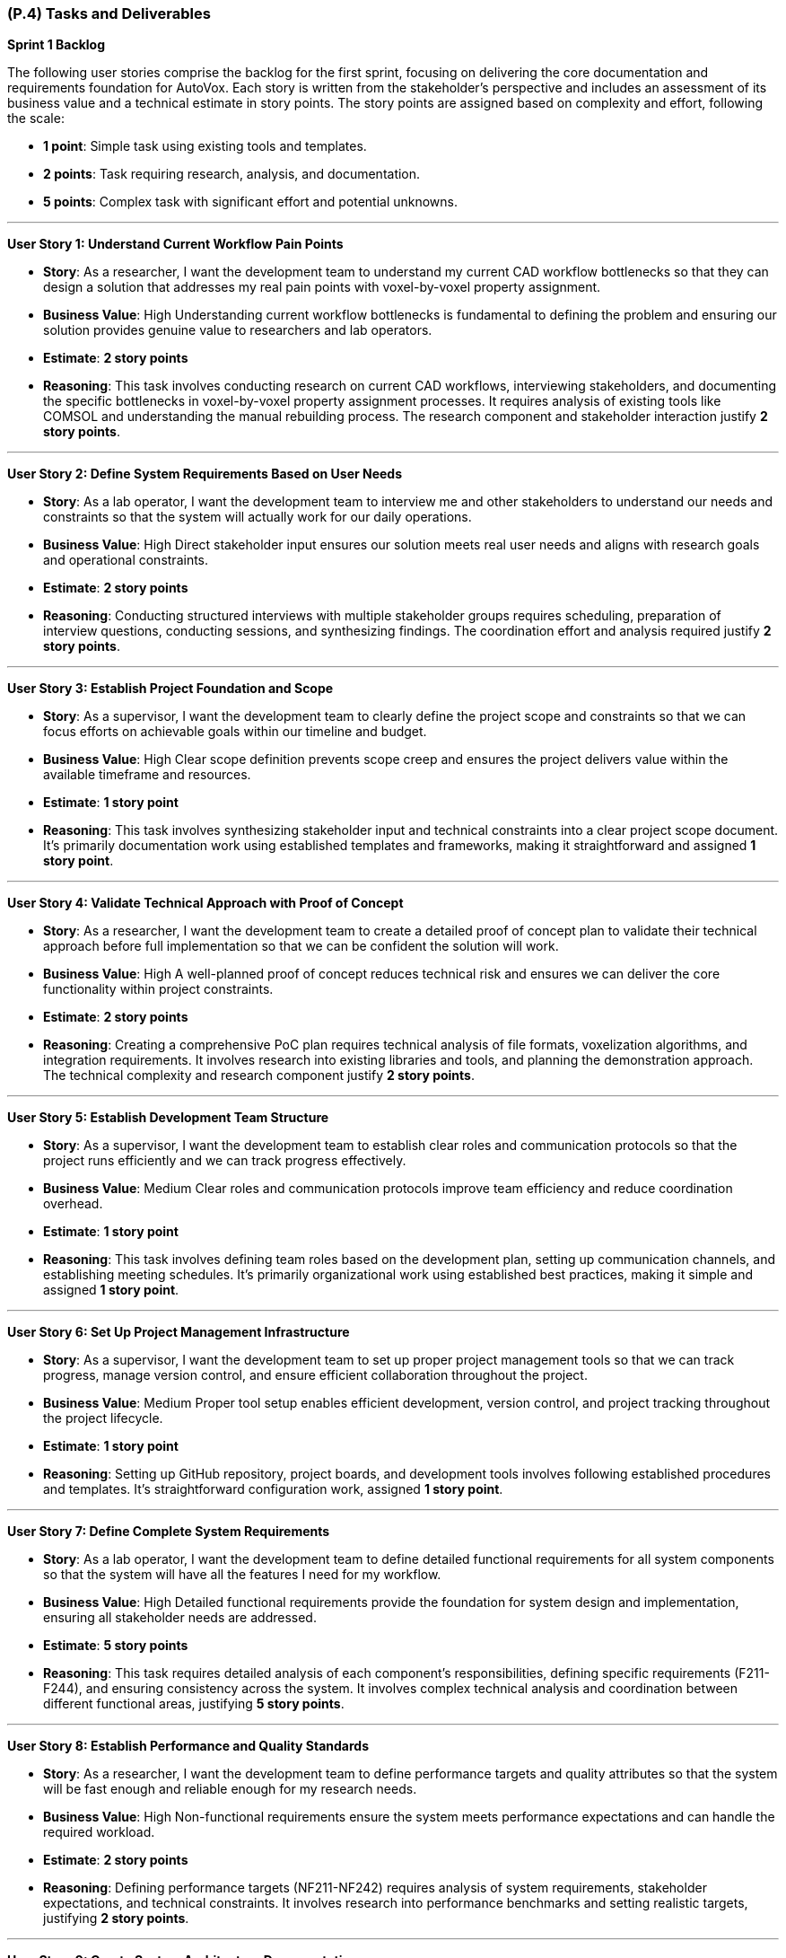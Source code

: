 [#p4,reftext=P.4]
=== (P.4) Tasks and Deliverables

**Sprint 1 Backlog**

The following user stories comprise the backlog for the first sprint, focusing on delivering the core documentation and requirements foundation for AutoVox. Each story is written from the stakeholder's perspective and includes an assessment of its business value and a technical estimate in story points. The story points are assigned based on complexity and effort, following the scale:

- **1 point**: Simple task using existing tools and templates.
- **2 points**: Task requiring research, analysis, and documentation.
- **5 points**: Complex task with significant effort and potential unknowns.

---

**User Story 1: Understand Current Workflow Pain Points**

- **Story**: As a researcher, I want the development team to understand my current CAD workflow bottlenecks so that they can design a solution that addresses my real pain points with voxel-by-voxel property assignment.

    - **Business Value**: High  
      Understanding current workflow bottlenecks is fundamental to defining the problem and ensuring our solution provides genuine value to researchers and lab operators.

    - **Estimate**: **2 story points**

    - **Reasoning**: This task involves conducting research on current CAD workflows, interviewing stakeholders, and documenting the specific bottlenecks in voxel-by-voxel property assignment processes. It requires analysis of existing tools like COMSOL and understanding the manual rebuilding process. The research component and stakeholder interaction justify **2 story points**.

---

**User Story 2: Define System Requirements Based on User Needs**

- **Story**: As a lab operator, I want the development team to interview me and other stakeholders to understand our needs and constraints so that the system will actually work for our daily operations.

    - **Business Value**: High  
      Direct stakeholder input ensures our solution meets real user needs and aligns with research goals and operational constraints.

    - **Estimate**: **2 story points**

    - **Reasoning**: Conducting structured interviews with multiple stakeholder groups requires scheduling, preparation of interview questions, conducting sessions, and synthesizing findings. The coordination effort and analysis required justify **2 story points**.

---

**User Story 3: Establish Project Foundation and Scope**

- **Story**: As a supervisor, I want the development team to clearly define the project scope and constraints so that we can focus efforts on achievable goals within our timeline and budget.

    - **Business Value**: High  
      Clear scope definition prevents scope creep and ensures the project delivers value within the available timeframe and resources.

    - **Estimate**: **1 story point**

    - **Reasoning**: This task involves synthesizing stakeholder input and technical constraints into a clear project scope document. It's primarily documentation work using established templates and frameworks, making it straightforward and assigned **1 story point**.

---

**User Story 4: Validate Technical Approach with Proof of Concept**

- **Story**: As a researcher, I want the development team to create a detailed proof of concept plan to validate their technical approach before full implementation so that we can be confident the solution will work.

    - **Business Value**: High  
      A well-planned proof of concept reduces technical risk and ensures we can deliver the core functionality within project constraints.

    - **Estimate**: **2 story points**

    - **Reasoning**: Creating a comprehensive PoC plan requires technical analysis of file formats, voxelization algorithms, and integration requirements. It involves research into existing libraries and tools, and planning the demonstration approach. The technical complexity and research component justify **2 story points**.

---

**User Story 5: Establish Development Team Structure**

- **Story**: As a supervisor, I want the development team to establish clear roles and communication protocols so that the project runs efficiently and we can track progress effectively.

    - **Business Value**: Medium  
      Clear roles and communication protocols improve team efficiency and reduce coordination overhead.

    - **Estimate**: **1 story point**

    - **Reasoning**: This task involves defining team roles based on the development plan, setting up communication channels, and establishing meeting schedules. It's primarily organizational work using established best practices, making it simple and assigned **1 story point**.

---

**User Story 6: Set Up Project Management Infrastructure**

- **Story**: As a supervisor, I want the development team to set up proper project management tools so that we can track progress, manage version control, and ensure efficient collaboration throughout the project.

    - **Business Value**: Medium  
      Proper tool setup enables efficient development, version control, and project tracking throughout the project lifecycle.

    - **Estimate**: **1 story point**

    - **Reasoning**: Setting up GitHub repository, project boards, and development tools involves following established procedures and templates. It's straightforward configuration work, assigned **1 story point**.

---

**User Story 7: Define Complete System Requirements**

- **Story**: As a lab operator, I want the development team to define detailed functional requirements for all system components so that the system will have all the features I need for my workflow.

    - **Business Value**: High  
      Detailed functional requirements provide the foundation for system design and implementation, ensuring all stakeholder needs are addressed.

    - **Estimate**: **5 story points**

    - **Reasoning**: This task requires detailed analysis of each component's responsibilities, defining specific requirements (F211-F244), and ensuring consistency across the system. It involves complex technical analysis and coordination between different functional areas, justifying **5 story points**.

---

**User Story 8: Establish Performance and Quality Standards**

- **Story**: As a researcher, I want the development team to define performance targets and quality attributes so that the system will be fast enough and reliable enough for my research needs.

    - **Business Value**: High  
      Non-functional requirements ensure the system meets performance expectations and can handle the required workload.

    - **Estimate**: **2 story points**

    - **Reasoning**: Defining performance targets (NF211-NF242) requires analysis of system requirements, stakeholder expectations, and technical constraints. It involves research into performance benchmarks and setting realistic targets, justifying **2 story points**.

---

**User Story 9: Create System Architecture Documentation**

- **Story**: As a supervisor, I want the development team to create visual architecture diagrams so that I can understand how the system will work and ensure it meets our technical requirements.

    - **Business Value**: Medium  
      Architecture diagrams provide clear visualization of system design and facilitate communication with stakeholders and team members.

    - **Estimate**: **2 story points**

    - **Reasoning**: Creating PlantUML diagrams requires understanding component interactions, data flow, and system architecture. It involves design work and technical documentation, justifying **2 story points**.

---

**User Story 10: Design User Interface Mockups**

- **Story**: As a lab operator, I want the development team to create wireframe mockups of the main user interface so that I can see how the system will look and provide feedback before development starts.

    - **Business Value**: High  
      Wireframe mockups provide early visualization of the user experience and help identify potential usability issues.

    - **Estimate**: **2 story points**

    - **Reasoning**: Creating wireframes requires understanding user workflows, component interactions, and UI/UX principles. It involves design work and stakeholder feedback integration, justifying **2 story points**.

---

**User Story 11: Identify System Risks and Safety Measures**

- **Story**: As a supervisor, I want the development team to conduct a comprehensive hazard analysis so that we can identify potential risks and ensure appropriate safety measures are implemented.

    - **Business Value**: High  
      Hazard analysis helps identify potential failure modes and ensures appropriate safety measures are implemented.

    - **Estimate**: **2 story points**

    - **Reasoning**: Conducting hazard analysis requires systematic evaluation of potential failure modes, their consequences, and mitigation strategies. It involves technical analysis and risk assessment methodologies, justifying **2 story points**.

---

**User Story 12: Prioritize Features by Business Value**

- **Story**: As a supervisor, I want the development team to prioritize all requirements using MoSCoW methodology so that we focus on must-have features first and deliver the most value within our constraints.

    - **Business Value**: High  
      Requirement prioritization ensures critical features are delivered first and helps manage scope within project constraints.

    - **Estimate**: **1 story point**

    - **Reasoning**: Prioritizing requirements involves applying MoSCoW methodology to categorize features based on stakeholder value and technical feasibility. It's primarily analytical work using established frameworks, assigned **1 story point**.

---

**User Story 13: Document System Integration Requirements**

- **Story**: As a lab operator, I want the development team to document all system interfaces and external dependencies so that the system will integrate properly with our existing equipment and software.

    - **Business Value**: Medium  
      Clear documentation of interfaces and dependencies helps identify integration challenges and external system requirements.

    - **Estimate**: **1 story point**

    - **Reasoning**: Documenting interfaces involves cataloging component interactions and external system dependencies. It's primarily documentation work using established templates, assigned **1 story point**.

---

**User Story 14: Establish Quality Assurance Strategy**

- **Story**: As a supervisor, I want the development team to define comprehensive testing strategies so that the system will be reliable and defect-free when delivered.

    - **Business Value**: High  
      Testing strategies ensure code quality and reduce the risk of defects in the final system.

    - **Estimate**: **2 story points**

    - **Reasoning**: Defining testing strategies requires understanding component responsibilities, identifying test scenarios, and selecting appropriate testing frameworks. It involves technical analysis and planning, justifying **2 story points**.

---

**User Story 15: Plan System Integration Testing**

- **Story**: As a lab operator, I want the development team to plan integration testing so that all system components work together correctly and the complete workflow functions as expected.

    - **Business Value**: High  
      Integration testing ensures the system functions as a cohesive whole and components interact properly.

    - **Estimate**: **2 story points**

    - **Reasoning**: Planning integration testing requires understanding component interfaces, data flow, and interaction patterns. It involves technical analysis and test scenario design, justifying **2 story points**.

---

**User Story 16: Design End-to-End Testing Scenarios**

- **Story**: As a researcher, I want the development team to design comprehensive system testing scenarios so that the complete workflow from CAD import to printer export functions correctly.

    - **Business Value**: High  
      System testing scenarios ensure the complete workflow functions correctly and meets user requirements.

    - **Estimate**: **2 story points**

    - **Reasoning**: Designing system test scenarios requires understanding complete user workflows, edge cases, and performance requirements. It involves analysis of user stories and technical requirements, justifying **2 story points**.

---

**User Story 17: Define User Acceptance Criteria**

- **Story**: As a lab operator, I want the development team to define user acceptance testing criteria so that I can validate the system meets my expectations before it's considered complete.

    - **Business Value**: High  
      User acceptance testing criteria provide clear validation standards and ensure stakeholder satisfaction.

    - **Estimate**: **1 story point**

    - **Reasoning**: Creating acceptance criteria involves translating stakeholder requirements into testable conditions. It's primarily documentation work using established templates, assigned **1 story point**.

---

**User Story 18: Establish Performance Validation Procedures**

- **Story**: As a researcher, I want the development team to establish procedures for measuring and validating system performance so that the system will meet the speed and reliability requirements for my research.

    - **Business Value**: Medium  
      Performance benchmarking procedures ensure the system meets specified performance targets.

    - **Estimate**: **1 story point**

    - **Reasoning**: Establishing benchmarking procedures involves defining measurement approaches and success criteria. It's primarily planning work using established methodologies, assigned **1 story point**.

---

**User Story 19: Plan User Validation Activities**

- **Story**: As a supervisor, I want the development team to plan validation activities with researchers and lab operators so that we can ensure the system meets real user needs before final delivery.

    - **Business Value**: High  
      Stakeholder validation ensures the system provides real value and meets user expectations.

    - **Estimate**: **1 story point**

    - **Reasoning**: Planning validation activities involves scheduling stakeholder sessions and preparing validation materials. It's primarily coordination work, assigned **1 story point**.

---

**User Story 20: Prepare Comprehensive Test Documentation**

- **Story**: As a supervisor, I want the development team to document test data requirements and create comprehensive test cases so that we can ensure thorough testing coverage and quality assurance.

    - **Business Value**: Medium  
      Well-documented test cases ensure thorough testing coverage and facilitate test execution.

    - **Estimate**: **1 story point**

    - **Reasoning**: Documenting test cases involves creating test scenarios and identifying required test data. It's primarily documentation work using established templates, assigned **1 story point**.

---

**Total Estimated Story Points for Sprint 1**: **35 story points**

---

**Notes on Business Value and Estimates**

- **High Business Value**: Features critical to project success that directly impact system quality and stakeholder satisfaction.
- **Medium Business Value**: Features that enhance project efficiency and quality but are not critical for initial delivery.
- **Story Point Assignments**:
    - **1 point**: Simple tasks using existing tools, templates, and established procedures.
    - **2 points**: Tasks requiring research, analysis, stakeholder interaction, and technical planning.
    - **5 points**: Complex tasks involving significant technical analysis and coordination across multiple areas.

---

**Professional Summary**

The sprint backlog for Sprint 1 is strategically designed to establish a solid foundation for AutoVox by focusing on comprehensive requirements analysis and system design. We prioritize tasks that deliver the most business value while efficiently utilizing resources through established methodologies and tools.

Simple tasks, assigned **1 story point**, are quick wins that utilize existing templates and procedures, allowing for rapid progress in documentation and planning activities. Tasks with **2 story points** involve research, stakeholder interaction, and technical analysis, requiring moderate effort and coordination. The **5 story point** task represents substantial work in defining functional requirements, which is essential for system success but involves complex technical analysis and coordination.

By providing detailed accounts for each user story and the rationale behind the story point estimates, we ensure clarity and alignment within the development team. This detailed planning allows for effective resource allocation, risk management, and sets clear expectations for deliverables.

Our approach aligns with professional software engineering practices, emphasizing:

- **Thoroughness**: Comprehensive requirements analysis and system design before implementation.
- **Stakeholder Focus**: Direct engagement with researchers, lab operators, and supervisors to ensure real value delivery.
- **Risk Mitigation**: Early identification of technical challenges and critical assumptions.
- **Quality**: Detailed planning and validation strategies to ensure high-quality deliverables.

By the end of Sprint 1, we aim to have a comprehensive understanding of the problem domain, detailed system requirements, and a clear plan for implementation, laying a solid foundation for subsequent development phases.

---

**Sprint 2 Backlog**

The following user stories comprise the backlog for Sprint 2, focusing on system design and proof of concept development for AutoVox. This sprint transitions from requirements analysis to technical design and validation of core functionality.

---

**User Story 21: Design Complete System Architecture and User Interface**

- **Story**: As a lab operator, I want the development team to design the complete system architecture and user interface so that the system will efficiently handle my voxel data, property assignment workflows, and provide an intuitive interface for interacting with my models.

    - **Business Value**: High  
      A well-designed system architecture and user interface are essential for storing and retrieving voxel data efficiently while providing the 3D visualization capabilities that are central to the system's functionality.

    - **Estimate**: **5 story points**

    - **Reasoning**: This comprehensive task involves designing the complete system architecture, user interface design, and creating data flow documentation. It requires understanding user workflows, system requirements, and technical architecture decisions. The complexity and coordination across multiple areas justify **5 story points**.

---

**User Story 22: Design File Import and System Reliability Features**

- **Story**: As a researcher, I want the development team to design robust file import functionality and system reliability features so that I can work with my existing CAD designs, convert them to voxel representations, and have confidence the system will handle errors gracefully.

    - **Business Value**: High  
      Reliable file import functionality and system reliability features are essential for users to work with their existing CAD designs and have confidence in the system's ability to handle issues gracefully.

    - **Estimate**: **3 story points**

    - **Reasoning**: This task involves designing file import capabilities for STL files, comprehensive error handling and validation strategies, and edit history/undo-redo functionality. It requires understanding file formats, error handling, validation strategies, and user interaction patterns, justifying **3 story points**.

---

**User Story 23: Implement Core CAD Processing and Export Functionality**

- **Story**: As a researcher, I want the development team to implement the ability to import my STL files, convert them to voxel grids, and export them to printer-compatible files so that I can complete the full workflow from CAD import to printer-ready output.

    - **Business Value**: High  
      Core CAD processing and export functionality is fundamental to the system's ability to process user CAD files, convert them to the required format, and integrate with the existing 3D printer workflow.

    - **Estimate**: **8 story points**

    - **Reasoning**: This comprehensive implementation involves creating the file parser for STL, implementing voxelization algorithms, creating efficient voxel data structures, implementing export functionality for printer integration, and creating a command-line interface for testing. It requires understanding file format specifications, 3D geometry algorithms, performance optimization, and integration testing. The significant development effort and technical complexity justify **8 story points**.

---

**User Story 24: Validate Proof of Concept and Create Demonstration**

- **Story**: As a supervisor, I want the development team to validate the proof of concept with sample data and create demonstration materials so that we can showcase the technical feasibility and ensure the system works correctly before full development.

    - **Business Value**: High  
      Proof of concept validation and demonstration materials are essential for validating the technical approach, identifying issues early, and showcasing system capabilities to stakeholders.

    - **Estimate**: **3 story points**

    - **Reasoning**: This task involves testing with sample CAD files, validating outputs, testing export compatibility with existing printer software, documenting performance metrics, identifying bottlenecks, preparing demonstration materials, and ensuring reliable execution. It requires coordination with stakeholders, technical troubleshooting, analysis, and preparation work, justifying **3 story points**.

---

**Total Estimated Story Points for Sprint 2**: **16 story points**

---

**Sprint 3 Backlog**

The following user stories comprise the backlog for Sprint 3, focusing on core implementation and testing of AutoVox. This sprint delivers the working system with core functionality.

---

**User Story 25: Refine System Design and Create Complete User Interface**

- **Story**: As a lab operator, I want the development team to refine the system design based on proof of concept learnings and create detailed user interface specifications so that the final system will be optimized and I can see exactly how it will work.

    - **Business Value**: High  
      System design refinement and complete user interface specifications ensure the system is optimized for performance and reliability while providing clear visualization of the user experience.

    - **Estimate**: **5 story points**

    - **Reasoning**: This comprehensive task involves refining system architecture based on PoC results, creating detailed UI/UX specifications, expanding wireframes, defining interaction patterns, designing responsive layouts, and finalizing system architecture documentation. It requires design work, stakeholder feedback integration, technical analysis, and architecture decisions, justifying **5 story points**.

---

**User Story 26: Implement Complete Voxel Property Assignment System**

- **Story**: As a researcher, I want the development team to implement the complete voxel property assignment system so that I can import my CAD files, view them in 3D, navigate through layers, select individual voxels, assign magnetization vectors and material IDs, and export the results to printer-compatible files.

    - **Business Value**: High  
      The complete voxel magnetization system provides all core functionality including CAD import, 3D visualization, magnetization assignment, material assignment, and printer integration - the primary purpose of the entire system.

    - **Estimate**: **13 story points**

    - **Reasoning**: This comprehensive implementation involves creating the complete Slicing Manager for CAD import and voxelization, implementing the Imaging Manager with 3D visualization and interaction capabilities, implementing the Magnetization Manager for layer navigation and voxel selection, implementing the Exportation Manager with auto-save functionality, and implementing system reliability and validation features. It requires significant development effort across multiple components, complex 3D programming, state management, and user interface programming, justifying **13 story points**.

---

**User Story 27: Create Comprehensive Testing and Demonstration**

- **Story**: As a supervisor, I want the development team to create comprehensive testing for all system components and prepare demonstration scenarios so that the system will be reliable, defect-free, and we can showcase its capabilities.

    - **Business Value**: High  
      Comprehensive testing ensures system reliability and facilitates future maintenance, while well-prepared demonstrations showcase system capabilities and validate functionality.

    - **Estimate**: **6 story points**

    - **Reasoning**: This task involves creating comprehensive unit and integration tests for all system components, conducting integration testing, and preparing demonstration scenarios and test data. It requires understanding component behavior, defining test scenarios, implementing automated tests, and coordination work, justifying **6 story points**.

---

**Total Estimated Story Points for Sprint 3**: **24 story points**

---

**Sprint 4 Backlog**

The following user stories comprise the backlog for Sprint 4, focusing on validation, final delivery, and project completion for AutoVox.

---

**User Story 28: Implement Additional User Experience Features**

- **Story**: As a researcher, I want the development team to implement additional features like model size adjustment, favorite magnetization settings, voxel block size configuration, and CSV export options so that I can work more efficiently and customize the system for my specific needs.

    - **Business Value**: Medium  
      Additional user experience features improve workflow efficiency and provide flexibility beyond core requirements, enhancing the overall user experience.

    - **Estimate**: **4 story points**

    - **Reasoning**: Implementing these features requires UI development, state management, user interaction design, configuration UI, file generation logic, and user interface updates. It involves moderate development effort, user experience considerations, and testing, justifying **4 story points**.

---

**User Story 29: Validate System Performance and Conduct User Testing**

- **Story**: As a researcher, I want the development team to validate that the system can handle large models with up to MAX_VOXELS and conduct user acceptance testing so that I can work with complex models and the system meets real user needs.

    - **Business Value**: High  
      Performance validation ensures the system meets scalability requirements, while user acceptance testing validates the system meets real user needs and works effectively in actual workflows.

    - **Estimate**: **8 story points**

    - **Reasoning**: This comprehensive task involves validating MAX_VOXEL support, testing latency requirements, validating export performance, conducting user acceptance testing with stakeholders, and system integration testing with external printer software. It requires creating large test datasets, measuring performance metrics, optimizing bottlenecks, test planning, stakeholder coordination, and technical testing, justifying **8 story points**.

---

**User Story 30: Create Complete User Documentation and Installation Guide**

- **Story**: As a lab operator, I want the development team to create comprehensive user documentation and installation guides so that I can effectively use the system, troubleshoot issues, and set it up successfully in our lab environment.

    - **Business Value**: High  
      Complete user documentation and installation guides are essential for user adoption, effective system utilization, and successful deployment.

    - **Estimate**: **3 story points**

    - **Reasoning**: Creating comprehensive documentation involves understanding user workflows, creating clear instructions, including screenshots and examples, documenting usability testing results, creating installation procedures, and testing installation processes. It requires technical writing, user experience analysis, and documentation work, justifying **3 story points**.

---

**User Story 31: Prepare Final Demonstration and Complete Project Delivery**

- **Story**: As a supervisor, I want the development team to prepare final demonstrations, conduct system validation, complete all project documentation, and prepare EXPO materials so that we can showcase the complete system capabilities and properly conclude the project.

    - **Business Value**: High  
      Final demonstration preparation, system validation, complete documentation, and EXPO preparation ensure successful project delivery, stakeholder confidence, and proper project closure.

    - **Estimate**: **11 story points**

    - **Reasoning**: This comprehensive final delivery task involves preparing demonstration scenarios, creating sample files, practicing demonstrations, preparing presentation materials, setting up demonstration environments, conducting final system validation, addressing bugs, completing all project documentation, preparing handover materials, creating EXPO presentations, and conducting project closure activities. It requires significant coordination, testing, documentation work, presentation design, and project analysis, justifying **11 story points**.

---

**Total Estimated Story Points for Sprint 4**: **26 story points**

---

**Overall Project Summary**

**Total Estimated Story Points Across All Sprints**: **101 story points**

- **Sprint 1**: 35 story points (Documentation and Requirements Foundation)
- **Sprint 2**: 16 story points (Design and Proof of Concept)
- **Sprint 3**: 24 story points (Core Implementation and Testing)
- **Sprint 4**: 26 story points (Validation and Final Delivery)

The comprehensive user story breakdown provides detailed planning for the entire Five-of-a-Kind voxel magnetization system development project. Each story is written from the stakeholder's perspective (researchers, lab operators, and supervisors) and focuses on user value rather than technical implementation details. Technical tasks have been consolidated into meaningful user-facing features, ensuring thorough coverage of all requirements while eliminating implementation-specific details like "plan Three.js integration" or "design React component hierarchy." This approach provides clear task definitions and realistic effort estimation for successful project delivery.

---